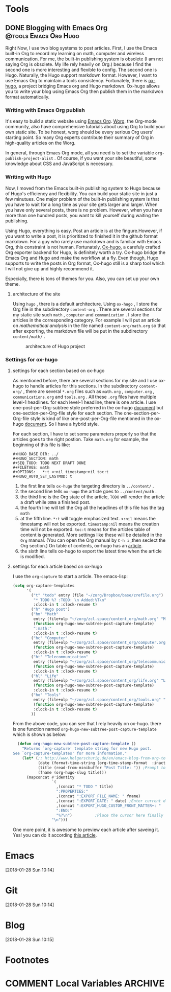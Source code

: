 #+HUGO_BASE_DIR: ../
#+HUGO_SECTION: Tools
#+HUGO: more
#+SEQ_TODO: TODO NEXT DRAFT DONE
#+FILETAGS: tools
#+OPTIONS:   *:t <:nil timestamp:nil toc:t
#+HUGO_AUTO_SET_LASTMOD: t
* Tools
** DONE Blogging with Emacs Org      :@tools:Emacs:Org:Hugo:
   CLOSED: [2018-01-28 Sun 18:01]
   :PROPERTIES:
   :EXPORT_FILE_NAME: my-blog-workflow
   :EXPORT_DATE: <2018-01-28 Sun 10:49>
   :EXPORT_HUGO_CUSTOM_FRONT_MATTER+: :summary "summary of my blog workflow"
   :END:
   :LOGBOOK:
   - CLOSING NOTE [2018-01-28 Sun 18:01] \\
     first draft
   CLOCK: [2018-01-28 Sun 16:26]--[2018-01-28 Sun 17:55] =>  1:29
   CLOCK: [2018-01-28 Sun 10:49]--[2018-01-28 Sun 10:50] =>  0:01
   :END:

   Right Now, I use two blog systems to post articles. First, I use the Emacs
   built-in Org to record my learning on math, computer and wireless
   communication. For me, the built-in publishing system is obsolete (I am not
   saying Org is obsolete. My life rely heavily on Org.) because I find the
   second one is more interesting and flexible to config. The second one is
   Hugo. Naturally, the Hugo support markdown format. However, I want to use
   Emacs Org to maintain a tools consistency. Fortunately, there is [[https://ox-hugo.scripter.co/][ox-hugo]], a
   project bridging Emacs org and Hugo markdown. Ox-hugo allows you to write
   your blog using Emacs Org then publish them in the markdwon format
   automatically.

*** Writing with Emacs Org publish

    It's easy to build a static website using [[https://orgmode.org/manual/Publishing.html][Emacs Org]]. [[https://orgmode.org/worg/][Worg]], the Org-mode
    community, also have comprehensive tutorials about using Org to build your
    own static site. To be honest, worg should be every serious Org users'
    starting point. So many Org experts contribute their summary of Org in
    high-quality articles on the Worg.

    In general, through Emacs Org mode, all you need is to set the variable
    =org-publish-project-alist= . Of course, if you want your site beautiful,
    some knowledge about CSS and JavaScript is necessary.


*** Writing with Hugo

    Now, I moved from the Emacs built-in publishing system to Hugo because of
    Hugo's efficiency and flexibility. You can build your static site in just a
    few minutues. One major problem of the built-in publishing system is that
    you have to wait for a long time as your site gets larger and larger. When
    you have only several posts, there is no problem. However, when you have more
    than one hundred posts, you want to kill yourself during waiting the
    publishing.

    Using Hugo, everything is easy. Post an article is at the fingure.However,
    if you want to write a post, it is prioritized to finished it in the github
    format markdown. For a guy who rarely use markdown and is familiar with
    Emacs Org, this constraint is not human. Fortunately, [[https://github.com/kaushalmodi/ox-hugo][Ox-hugo]], a carefuly
    crafted Org exporter backend for Hugo, is definitely worth a try. Ox-hugo
    bridge the Emacs Org and Hugo and make the workflow at a fly. Even though,
    Hugo supports to write the posts in Org format, Ox-hugo still is a sharp
    tool which I will not give up and highly recommend it.

    Especially, there is tons of themes for you. Also, you can set up your own
    theme.

**** architecture of the site

     Using =hugo= , there is a default architecture. Using =ox-hugo= , I store
     the Org file in the subdirectory =content-org= . There are several sections
     for my static site such =math= , =computer= and =communication= . I store
     the articles in the corresponding category. For example I will put an
     article on /mathematical analysis/ in the file named =content-org/math.org=
     so that after exporting, the markdown file will be put in the subdirectory
     =content/math/= .

     #+CAPTION:  architecture of Hugo project
     #+ATTR_HTML:  :width 400 :align center
     #+NAME: fig:20180126HugoArchitecture
     #+ATTR_LATEX: :width 0.6\textwidth :align center
     [[../static/tools/20180126HugoArchitecture.png]]

*** Settings for ox-hugo
**** settings for each section based on ox-hugo

     As mentioned before, there are several sections for my site and I use
     ox-hugo to handle articles for this sections. In the subdirectory
     =content-org/= , there are several =*.org= files such as =math.org= ,
     =computer.org= , =communications.org= and =tools.org= . All these =.org=
     files have multiple level-1 headlines. for each level-1 headline, there is
     one article. I use one-post-per-Org-subtree style preferred in the ox-hugo
     [[https://ox-hugo.scripter.co/][document]] but one-section-per-Org-file style for each section. The
     one-section-per-Org-file style is kind of like one-post-per-Org-file
     mentioned in the ox-hugo [[https://ox-hugo.scripter.co/][document]]. So I have a hybrid style.

     For each section, I have to set some parameters properly so that the
     articles goes to the right postion. Take =math.org= for example, the
     beginning of this file is like:
     #+begin_example
     #+HUGO_BASE_DIR: ../
     #+HUGO_SECTION: math
     #+SEQ_TODO: TODO NEXT DRAFT DONE
     #+FILETAGS: math
     #+OPTIONS:   *:t <:nil timestamp:nil toc:t
     #+HUGO_AUTO_SET_LASTMOD: t
     #+end_example

     1. the first line tells =ox-hugo= the targeting directory is =../content/= .
     2. the second line tells =ox-hugo= the article goes to =../content/math= .
     3. the third line is the Org state of the article, =TODO= will render the
        article a draft while =DONE= a finished post.
     4. the fourth line will tell the Org all the headlines of this file has the
        tag =math=
     5. at the fifth line. =*:t= will toggle emphasized text. =<:nil= means the
        timestamp will not be exported. =timestamp:nil= means the creation time
        will not be exported. =toc:t= means for the articles table of content is
        generated. More settings like these will be detailed in the =Org=
        manual. (You can open the Org manual by =C-h i= ,then seclect the Org
        section.) On table of contents, ox-hugo has an [[https://ox-hugo.scripter.co/doc/org-toc][article]].
     6. the sixth line tells ox-hugo to export the latest time when the article
        is modified.
**** settings for each article based on ox-hugo

     I use the =org-capture= to start a article. The emacs-lisp:
     #+begin_src emacs-lisp
  (setq org-capture-templates
        '(
          ("t" "todo" entry (file "~/zorg/Dropbox/base/zrefile.org")
           "* TODO %? :TODO: \n Added:%T\n"
           :clock-in t :clock-resume t)
          ("h" "Hugo post")
          ("hm" "Math"
           entry (file+olp "~/zorg/zcl.space/content_org/math.org" "Math")
           (function org-hugo-new-subtree-post-capture-template)
           ":math:"
           :clock-in t :clock-resume t)
          ("hc" "Computer"
           entry (file+olp "~/zorg/zcl.space/content_org/computer.org" "Computer")
           (function org-hugo-new-subtree-post-capture-template)
           :clock-in t :clock-resume t)
          ("ht" "Telecommunication"
           entry (file+olp "~/zorg/zcl.space/content_org/telecommunication.org" "Telecommunication")
           (function org-hugo-new-subtree-post-capture-template)
           :clock-in t :clock-resume t)
          ("hl" "Life"
           entry (file+olp "~/zorg/zcl.space/content_org/life.org" "Life")
           (function org-hugo-new-subtree-post-capture-template)
           :clock-in t :clock-resume t)
          ("ho" "Tools"
           entry (file+olp "~/zorg/zcl.space/content_org/tools.org" "Tools")
           (function org-hugo-new-subtree-post-capture-template)
           :clock-in t :clock-resume t)
          ))
     #+end_src
     From the above code, you can see that I rely heavily on ox-hugo. there is one
     function named =org-hugo-new-subtree-post-capture-template= which is shown
     as below:
     #+begin_src emacs-lisp
  (defun org-hugo-new-subtree-post-capture-template ()
    "Returns `org-capture' template string for new Hugo post.
See `org-capture-templates' for more information."
    (let* (;; http://www.holgerschurig.de/en/emacs-blog-from-org-to-hugo/
           (date (format-time-string (org-time-stamp-format  :inactive) (org-current-time)))
           (title (read-from-minibuffer "Post Title: ")) ;Prompt to enter the post title
           (fname (org-hugo-slug title)))
      (mapconcat #'identity
                 `(
                   ,(concat "* TODO " title)
                   ":PROPERTIES:"
                   ,(concat ":EXPORT_FILE_NAME: " fname)
                   ,(concat ":EXPORT_DATE: " date) ;Enter current date and time
                   ,(concat ":EXPORT_HUGO_CUSTOM_FRONT_MATTER+: "  ":summary \"summary\"")
                   ":END:"
                   "%?\n")          ;Place the cursor here finally
                 "\n")))
     #+end_src

     One more point, it is awesome to preview each article after saveing it.
     Yes! you can do it according [[https://ox-hugo.scripter.co/doc/auto-export-on-saving][this article]].
* Emacs
  [2018-01-28 Sun 10:14]

* Git
  [2018-01-28 Sun 10:14]

* Blog
  [2018-01-28 Sun 10:15]
*  Footnotes
* COMMENT Local Variables                          :ARCHIVE:
  # Local Variables:
  # eval: (add-hook 'after-save-hook #'org-hugo-export-wim-to-md-after-save :append :local)
  # End:
